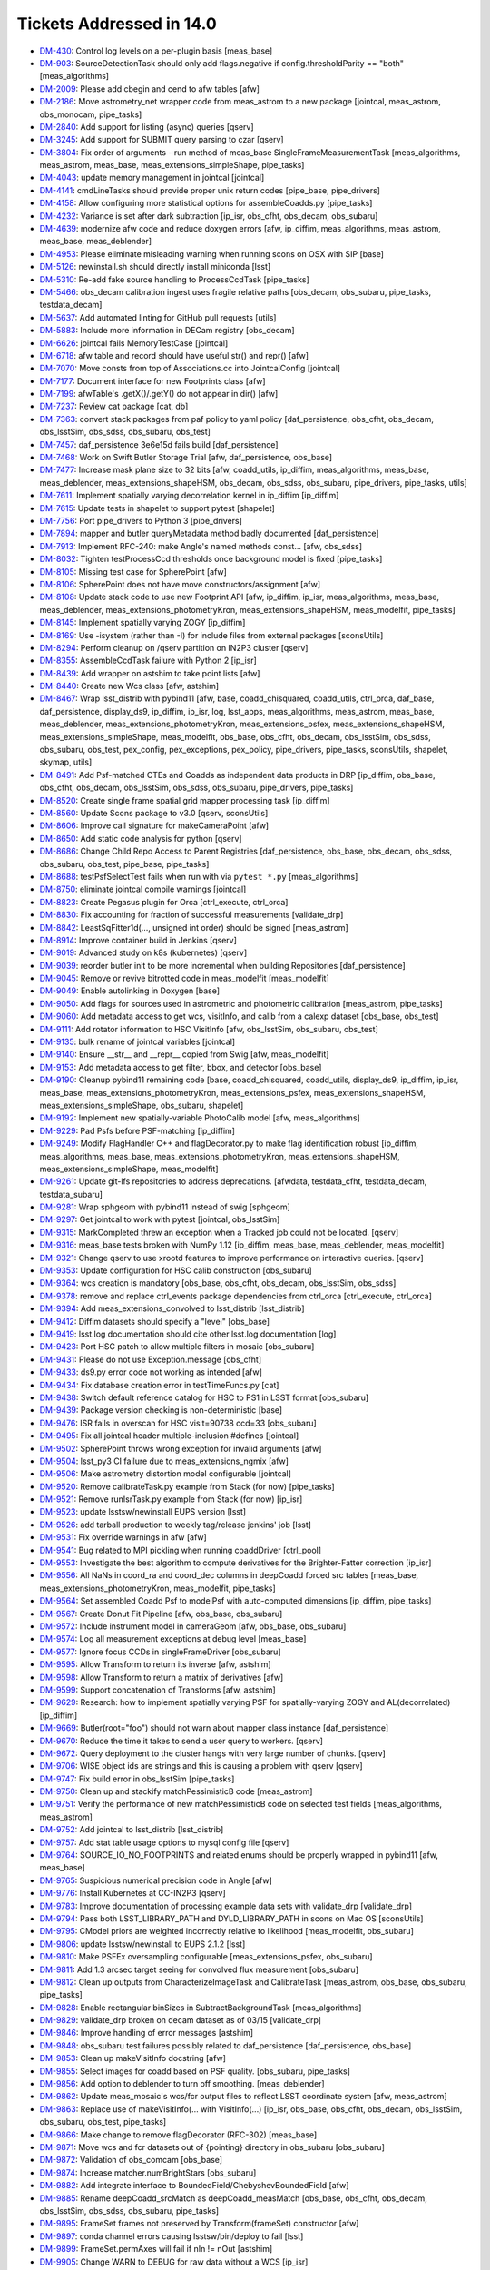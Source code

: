#########################
Tickets Addressed in 14.0
#########################

- `DM-430 <https://jira.lsstcorp.org/browse/DM-430>`_: Control log levels on a per-plugin basis [meas_base]
- `DM-903 <https://jira.lsstcorp.org/browse/DM-903>`_: SourceDetectionTask should only add flags.negative if config.thresholdParity == "both" [meas_algorithms]
- `DM-2009 <https://jira.lsstcorp.org/browse/DM-2009>`_: Please add cbegin and cend to afw tables [afw]
- `DM-2186 <https://jira.lsstcorp.org/browse/DM-2186>`_: Move astrometry_net wrapper code from meas_astrom to a new package [jointcal, meas_astrom, obs_monocam, pipe_tasks]
- `DM-2840 <https://jira.lsstcorp.org/browse/DM-2840>`_: Add support for listing (async) queries [qserv]
- `DM-3245 <https://jira.lsstcorp.org/browse/DM-3245>`_: Add support for SUBMIT query parsing to czar [qserv]
- `DM-3804 <https://jira.lsstcorp.org/browse/DM-3804>`_: Fix order of arguments - run method of meas_base SingleFrameMeasurementTask [meas_algorithms, meas_astrom, meas_base, meas_extensions_simpleShape, pipe_tasks]
- `DM-4043 <https://jira.lsstcorp.org/browse/DM-4043>`_: update memory management in jointcal [jointcal]
- `DM-4141 <https://jira.lsstcorp.org/browse/DM-4141>`_: cmdLineTasks should provide proper unix return codes [pipe_base, pipe_drivers]
- `DM-4158 <https://jira.lsstcorp.org/browse/DM-4158>`_: Allow configuring more statistical options for assembleCoadds.py  [pipe_tasks]
- `DM-4232 <https://jira.lsstcorp.org/browse/DM-4232>`_: Variance is set after dark subtraction [ip_isr, obs_cfht, obs_decam, obs_subaru]
- `DM-4639 <https://jira.lsstcorp.org/browse/DM-4639>`_: modernize afw code and reduce doxygen errors [afw, ip_diffim, meas_algorithms, meas_astrom, meas_base, meas_deblender]
- `DM-4953 <https://jira.lsstcorp.org/browse/DM-4953>`_: Please eliminate misleading warning when running scons on OSX with SIP [base]
- `DM-5126 <https://jira.lsstcorp.org/browse/DM-5126>`_: newinstall.sh should directly install miniconda [lsst]
- `DM-5310 <https://jira.lsstcorp.org/browse/DM-5310>`_: Re-add fake source handling to ProcessCcdTask [pipe_tasks]
- `DM-5466 <https://jira.lsstcorp.org/browse/DM-5466>`_: obs_decam calibration ingest uses fragile relative paths [obs_decam, obs_subaru, pipe_tasks, testdata_decam]
- `DM-5637 <https://jira.lsstcorp.org/browse/DM-5637>`_: Add automated linting for GitHub pull requests [utils]
- `DM-5883 <https://jira.lsstcorp.org/browse/DM-5883>`_: Include more information in DECam registry [obs_decam]
- `DM-6626 <https://jira.lsstcorp.org/browse/DM-6626>`_: jointcal fails MemoryTestCase [jointcal]
- `DM-6718 <https://jira.lsstcorp.org/browse/DM-6718>`_: afw table and record should have useful str() and repr() [afw]
- `DM-7070 <https://jira.lsstcorp.org/browse/DM-7070>`_: Move consts from top of Associations.cc into JointcalConfig [jointcal]
- `DM-7177 <https://jira.lsstcorp.org/browse/DM-7177>`_: Document interface for new Footprints class [afw]
- `DM-7199 <https://jira.lsstcorp.org/browse/DM-7199>`_: afwTable's .getX()/.getY() do not appear in dir() [afw]
- `DM-7237 <https://jira.lsstcorp.org/browse/DM-7237>`_: Review cat package [cat, db]
- `DM-7363 <https://jira.lsstcorp.org/browse/DM-7363>`_: convert stack packages from paf policy to yaml policy [daf_persistence, obs_cfht, obs_decam, obs_lsstSim, obs_sdss, obs_subaru, obs_test]
- `DM-7457 <https://jira.lsstcorp.org/browse/DM-7457>`_: daf_persistence 3e6e15d fails build [daf_persistence]
- `DM-7468 <https://jira.lsstcorp.org/browse/DM-7468>`_: Work on Swift Butler Storage Trial [afw, daf_persistence, obs_base]
- `DM-7477 <https://jira.lsstcorp.org/browse/DM-7477>`_: Increase mask plane size to 32 bits [afw, coadd_utils, ip_diffim, meas_algorithms, meas_base, meas_deblender, meas_extensions_shapeHSM, obs_decam, obs_sdss, obs_subaru, pipe_drivers, pipe_tasks, utils]
- `DM-7611 <https://jira.lsstcorp.org/browse/DM-7611>`_: Implement spatially varying decorrelation kernel in ip_diffim [ip_diffim]
- `DM-7615 <https://jira.lsstcorp.org/browse/DM-7615>`_: Update tests in shapelet to support pytest [shapelet]
- `DM-7756 <https://jira.lsstcorp.org/browse/DM-7756>`_: Port pipe_drivers to Python 3 [pipe_drivers]
- `DM-7894 <https://jira.lsstcorp.org/browse/DM-7894>`_: mapper and butler queryMetadata method badly documented [daf_persistence]
- `DM-7913 <https://jira.lsstcorp.org/browse/DM-7913>`_: Implement RFC-240: make Angle's named methods const... [afw, obs_sdss]
- `DM-8032 <https://jira.lsstcorp.org/browse/DM-8032>`_: Tighten testProcessCcd thresholds once background model is fixed [pipe_tasks]
- `DM-8105 <https://jira.lsstcorp.org/browse/DM-8105>`_: Missing test case for SpherePoint [afw]
- `DM-8106 <https://jira.lsstcorp.org/browse/DM-8106>`_: SpherePoint does not have move constructors/assignment [afw]
- `DM-8108 <https://jira.lsstcorp.org/browse/DM-8108>`_: Update stack code to use new Footprint API [afw, ip_diffim, ip_isr, meas_algorithms, meas_base, meas_deblender, meas_extensions_photometryKron, meas_extensions_shapeHSM, meas_modelfit, pipe_tasks]
- `DM-8145 <https://jira.lsstcorp.org/browse/DM-8145>`_: Implement spatially varying ZOGY [ip_diffim]
- `DM-8169 <https://jira.lsstcorp.org/browse/DM-8169>`_: Use -isystem (rather than -I) for include files from external packages [sconsUtils]
- `DM-8294 <https://jira.lsstcorp.org/browse/DM-8294>`_: Perform cleanup on /qserv partition on IN2P3 cluster [qserv]
- `DM-8355 <https://jira.lsstcorp.org/browse/DM-8355>`_: AssembleCcdTask failure with Python 2 [ip_isr]
- `DM-8439 <https://jira.lsstcorp.org/browse/DM-8439>`_: Add wrapper on astshim to take point lists [afw]
- `DM-8440 <https://jira.lsstcorp.org/browse/DM-8440>`_: Create new Wcs class [afw, astshim]
- `DM-8467 <https://jira.lsstcorp.org/browse/DM-8467>`_: Wrap lsst_distrib with pybind11 [afw, base, coadd_chisquared, coadd_utils, ctrl_orca, daf_base, daf_persistence, display_ds9, ip_diffim, ip_isr, log, lsst_apps, meas_algorithms, meas_astrom, meas_base, meas_deblender, meas_extensions_photometryKron, meas_extensions_psfex, meas_extensions_shapeHSM, meas_extensions_simpleShape, meas_modelfit, obs_base, obs_cfht, obs_decam, obs_lsstSim, obs_sdss, obs_subaru, obs_test, pex_config, pex_exceptions, pex_policy, pipe_drivers, pipe_tasks, sconsUtils, shapelet, skymap, utils]
- `DM-8491 <https://jira.lsstcorp.org/browse/DM-8491>`_: Add Psf-matched CTEs and Coadds as independent data products in DRP  [ip_diffim, obs_base, obs_cfht, obs_decam, obs_lsstSim, obs_sdss, obs_subaru, pipe_drivers, pipe_tasks]
- `DM-8520 <https://jira.lsstcorp.org/browse/DM-8520>`_: Create single frame spatial grid mapper processing task [ip_diffim]
- `DM-8560 <https://jira.lsstcorp.org/browse/DM-8560>`_: Update Scons package to v3.0 [qserv, sconsUtils]
- `DM-8606 <https://jira.lsstcorp.org/browse/DM-8606>`_: Improve call signature for makeCameraPoint [afw]
- `DM-8650 <https://jira.lsstcorp.org/browse/DM-8650>`_: Add static code analysis for python [qserv]
- `DM-8686 <https://jira.lsstcorp.org/browse/DM-8686>`_: Change Child Repo Access to Parent Registries [daf_persistence, obs_base, obs_decam, obs_sdss, obs_subaru, obs_test, pipe_base, pipe_tasks]
- `DM-8688 <https://jira.lsstcorp.org/browse/DM-8688>`_: testPsfSelectTest fails when run with via ``pytest *.py`` [meas_algorithms]
- `DM-8750 <https://jira.lsstcorp.org/browse/DM-8750>`_: eliminate jointcal compile warnings [jointcal]
- `DM-8823 <https://jira.lsstcorp.org/browse/DM-8823>`_: Create Pegasus plugin for Orca [ctrl_execute, ctrl_orca]
- `DM-8830 <https://jira.lsstcorp.org/browse/DM-8830>`_: Fix accounting for fraction of successful measurements [validate_drp]
- `DM-8842 <https://jira.lsstcorp.org/browse/DM-8842>`_: LeastSqFitter1d(..., unsigned int order) should be signed [meas_astrom]
- `DM-8914 <https://jira.lsstcorp.org/browse/DM-8914>`_: Improve container build in Jenkins [qserv]
- `DM-9019 <https://jira.lsstcorp.org/browse/DM-9019>`_: Advanced study on k8s (kubernetes) [qserv]
- `DM-9039 <https://jira.lsstcorp.org/browse/DM-9039>`_: reorder butler init to be more incremental when building Repositories [daf_persistence]
- `DM-9045 <https://jira.lsstcorp.org/browse/DM-9045>`_: Remove or revive bitrotted code in meas_modelfit [meas_modelfit]
- `DM-9049 <https://jira.lsstcorp.org/browse/DM-9049>`_: Enable autolinking in Doxygen [base]
- `DM-9050 <https://jira.lsstcorp.org/browse/DM-9050>`_: Add flags for sources used in astrometric and photometric calibration [meas_astrom, pipe_tasks]
- `DM-9060 <https://jira.lsstcorp.org/browse/DM-9060>`_: Add metadata access to get wcs, visitInfo, and calib from a calexp dataset [obs_base, obs_test]
- `DM-9111 <https://jira.lsstcorp.org/browse/DM-9111>`_: Add rotator information to HSC VisitInfo [afw, obs_lsstSim, obs_subaru, obs_test]
- `DM-9135 <https://jira.lsstcorp.org/browse/DM-9135>`_: bulk rename of jointcal variables [jointcal]
- `DM-9140 <https://jira.lsstcorp.org/browse/DM-9140>`_: Ensure __str__ and __repr__ copied from Swig [afw, meas_modelfit]
- `DM-9153 <https://jira.lsstcorp.org/browse/DM-9153>`_: Add metadata access to get filter, bbox, and detector  [obs_base]
- `DM-9190 <https://jira.lsstcorp.org/browse/DM-9190>`_: Cleanup pybind11 remaining code [base, coadd_chisquared, coadd_utils, display_ds9, ip_diffim, ip_isr, meas_base, meas_extensions_photometryKron, meas_extensions_psfex, meas_extensions_shapeHSM, meas_extensions_simpleShape, obs_subaru, shapelet]
- `DM-9192 <https://jira.lsstcorp.org/browse/DM-9192>`_: Implement new spatially-variable PhotoCalib model [afw, meas_algorithms]
- `DM-9229 <https://jira.lsstcorp.org/browse/DM-9229>`_: Pad Psfs before PSF-matching [ip_diffim]
- `DM-9249 <https://jira.lsstcorp.org/browse/DM-9249>`_: Modify FlagHandler C++ and flagDecorator.py to make flag identification robust [ip_diffim, meas_algorithms, meas_base, meas_extensions_photometryKron, meas_extensions_shapeHSM, meas_extensions_simpleShape, meas_modelfit]
- `DM-9261 <https://jira.lsstcorp.org/browse/DM-9261>`_: Update git-lfs repositories to address deprecations. [afwdata, testdata_cfht, testdata_decam, testdata_subaru]
- `DM-9281 <https://jira.lsstcorp.org/browse/DM-9281>`_: Wrap sphgeom with pybind11 instead of swig [sphgeom]
- `DM-9297 <https://jira.lsstcorp.org/browse/DM-9297>`_: Get jointcal to work with pytest [jointcal, obs_lsstSim]
- `DM-9315 <https://jira.lsstcorp.org/browse/DM-9315>`_: MarkCompleted threw an exception when a Tracked job could not be located. [qserv]
- `DM-9316 <https://jira.lsstcorp.org/browse/DM-9316>`_: meas_base tests broken with NumPy 1.12 [ip_diffim, meas_base, meas_deblender, meas_modelfit]
- `DM-9321 <https://jira.lsstcorp.org/browse/DM-9321>`_: Change qserv to use xrootd features to improve performance on interactive queries. [qserv]
- `DM-9353 <https://jira.lsstcorp.org/browse/DM-9353>`_: Update configuration for HSC calib construction [obs_subaru]
- `DM-9364 <https://jira.lsstcorp.org/browse/DM-9364>`_: wcs creation is mandatory [obs_base, obs_cfht, obs_decam, obs_lsstSim, obs_sdss]
- `DM-9378 <https://jira.lsstcorp.org/browse/DM-9378>`_: remove and replace ctrl_events package dependencies from ctrl_orca [ctrl_execute, ctrl_orca]
- `DM-9394 <https://jira.lsstcorp.org/browse/DM-9394>`_: Add meas_extensions_convolved to lsst_distrib [lsst_distrib]
- `DM-9412 <https://jira.lsstcorp.org/browse/DM-9412>`_: Diffim datasets should specify a "level" [obs_base]
- `DM-9419 <https://jira.lsstcorp.org/browse/DM-9419>`_: lsst.log documentation should cite other lsst.log documentation  [log]
- `DM-9423 <https://jira.lsstcorp.org/browse/DM-9423>`_: Port HSC patch to allow multiple filters in mosaic [obs_subaru]
- `DM-9431 <https://jira.lsstcorp.org/browse/DM-9431>`_: Please do not use Exception.message [obs_cfht]
- `DM-9433 <https://jira.lsstcorp.org/browse/DM-9433>`_: ds9.py error code not working as intended [afw]
- `DM-9434 <https://jira.lsstcorp.org/browse/DM-9434>`_: Fix database creation error in testTimeFuncs.py [cat]
- `DM-9438 <https://jira.lsstcorp.org/browse/DM-9438>`_: Switch default reference catalog for HSC to PS1 in LSST format [obs_subaru]
- `DM-9439 <https://jira.lsstcorp.org/browse/DM-9439>`_: Package version checking is non-deterministic [base]
- `DM-9476 <https://jira.lsstcorp.org/browse/DM-9476>`_: ISR fails in overscan for HSC visit=90738 ccd=33 [obs_subaru]
- `DM-9495 <https://jira.lsstcorp.org/browse/DM-9495>`_: Fix all jointcal header multiple-inclusion #defines [jointcal]
- `DM-9502 <https://jira.lsstcorp.org/browse/DM-9502>`_: SpherePoint throws wrong exception for invalid arguments [afw]
- `DM-9504 <https://jira.lsstcorp.org/browse/DM-9504>`_: lsst_py3 CI failure due to meas_extensions_ngmix [afw]
- `DM-9506 <https://jira.lsstcorp.org/browse/DM-9506>`_: Make astrometry distortion model configurable [jointcal]
- `DM-9520 <https://jira.lsstcorp.org/browse/DM-9520>`_: Remove calibrateTask.py example from Stack (for now) [pipe_tasks]
- `DM-9521 <https://jira.lsstcorp.org/browse/DM-9521>`_: Remove runIsrTask.py example from Stack (for now) [ip_isr]
- `DM-9523 <https://jira.lsstcorp.org/browse/DM-9523>`_: update lsstsw/newinstall EUPS version [lsst]
- `DM-9526 <https://jira.lsstcorp.org/browse/DM-9526>`_: add tarball production to weekly tag/release jenkins' job [lsst]
- `DM-9531 <https://jira.lsstcorp.org/browse/DM-9531>`_: Fix override warnings in afw [afw]
- `DM-9541 <https://jira.lsstcorp.org/browse/DM-9541>`_: Bug related to MPI pickling when running coaddDriver [ctrl_pool]
- `DM-9553 <https://jira.lsstcorp.org/browse/DM-9553>`_: Investigate the best algorithm to compute derivatives for the Brighter-Fatter correction [ip_isr]
- `DM-9556 <https://jira.lsstcorp.org/browse/DM-9556>`_: All NaNs in coord_ra and coord_dec columns in deepCoadd forced src tables [meas_base, meas_extensions_photometryKron, meas_modelfit, pipe_tasks]
- `DM-9564 <https://jira.lsstcorp.org/browse/DM-9564>`_: Set assembled Coadd Psf to modelPsf with auto-computed dimensions  [ip_diffim, pipe_tasks]
- `DM-9567 <https://jira.lsstcorp.org/browse/DM-9567>`_: Create Donut Fit Pipeline [afw, obs_base, obs_subaru]
- `DM-9572 <https://jira.lsstcorp.org/browse/DM-9572>`_: Include instrument model in cameraGeom [afw, obs_base, obs_subaru]
- `DM-9574 <https://jira.lsstcorp.org/browse/DM-9574>`_: Log all measurement exceptions at debug level [meas_base]
- `DM-9577 <https://jira.lsstcorp.org/browse/DM-9577>`_: Ignore focus CCDs in singleFrameDriver [obs_subaru]
- `DM-9595 <https://jira.lsstcorp.org/browse/DM-9595>`_: Allow Transform to return its inverse [afw, astshim]
- `DM-9598 <https://jira.lsstcorp.org/browse/DM-9598>`_: Allow Transform to return a matrix of derivatives [afw]
- `DM-9599 <https://jira.lsstcorp.org/browse/DM-9599>`_: Support concatenation of Transforms [afw, astshim]
- `DM-9629 <https://jira.lsstcorp.org/browse/DM-9629>`_: Research: how to implement spatially varying PSF for spatially-varying ZOGY and AL(decorrelated) [ip_diffim]
- `DM-9669 <https://jira.lsstcorp.org/browse/DM-9669>`_: Butler(root="foo") should not warn about mapper class instance [daf_persistence]
- `DM-9670 <https://jira.lsstcorp.org/browse/DM-9670>`_: Reduce the time it takes to send a user query to workers. [qserv]
- `DM-9672 <https://jira.lsstcorp.org/browse/DM-9672>`_: Query deployment to the cluster hangs with very large number of chunks. [qserv]
- `DM-9706 <https://jira.lsstcorp.org/browse/DM-9706>`_: WISE object ids are strings and this is causing a problem with qserv [qserv]
- `DM-9747 <https://jira.lsstcorp.org/browse/DM-9747>`_: Fix build error in obs_lsstSim [pipe_tasks]
- `DM-9750 <https://jira.lsstcorp.org/browse/DM-9750>`_: Clean up and stackify matchPessimisticB code [meas_astrom]
- `DM-9751 <https://jira.lsstcorp.org/browse/DM-9751>`_: Verify the performance of new matchPessimisticB code on selected test fields [meas_algorithms, meas_astrom]
- `DM-9752 <https://jira.lsstcorp.org/browse/DM-9752>`_: Add jointcal to lsst_distrib [lsst_distrib]
- `DM-9757 <https://jira.lsstcorp.org/browse/DM-9757>`_: Add stat table usage options to mysql config file [qserv]
- `DM-9764 <https://jira.lsstcorp.org/browse/DM-9764>`_: SOURCE_IO_NO_FOOTPRINTS and related enums should be properly wrapped in pybind11 [afw, meas_base]
- `DM-9765 <https://jira.lsstcorp.org/browse/DM-9765>`_: Suspicious numerical precision code in Angle [afw]
- `DM-9776 <https://jira.lsstcorp.org/browse/DM-9776>`_: Install Kubernetes at CC-IN2P3 [qserv]
- `DM-9783 <https://jira.lsstcorp.org/browse/DM-9783>`_: Improve documentation of processing example data sets with validate_drp [validate_drp]
- `DM-9794 <https://jira.lsstcorp.org/browse/DM-9794>`_: Pass both LSST_LIBRARY_PATH and DYLD_LIBRARY_PATH in scons on Mac OS [sconsUtils]
- `DM-9795 <https://jira.lsstcorp.org/browse/DM-9795>`_: CModel priors are weighted incorrectly relative to likelihood [meas_modelfit, obs_subaru]
- `DM-9806 <https://jira.lsstcorp.org/browse/DM-9806>`_: update lsstsw/newinstall to EUPS 2.1.2 [lsst]
- `DM-9810 <https://jira.lsstcorp.org/browse/DM-9810>`_: Make PSFEx oversampling configurable [meas_extensions_psfex, obs_subaru]
- `DM-9811 <https://jira.lsstcorp.org/browse/DM-9811>`_: Add 1.3 arcsec target seeing for convolved flux measurement [obs_subaru]
- `DM-9812 <https://jira.lsstcorp.org/browse/DM-9812>`_: Clean up outputs from CharacterizeImageTask and CalibrateTask [meas_astrom, obs_base, obs_subaru, pipe_tasks]
- `DM-9828 <https://jira.lsstcorp.org/browse/DM-9828>`_: Enable rectangular binSizes in SubtractBackgroundTask [meas_algorithms]
- `DM-9829 <https://jira.lsstcorp.org/browse/DM-9829>`_: validate_drp broken on decam dataset as of 03/15 [validate_drp]
- `DM-9846 <https://jira.lsstcorp.org/browse/DM-9846>`_: Improve handling of error messages [astshim]
- `DM-9848 <https://jira.lsstcorp.org/browse/DM-9848>`_: obs_subaru test failures possibly related to daf_persistence [daf_persistence, obs_base]
- `DM-9853 <https://jira.lsstcorp.org/browse/DM-9853>`_: Clean up makeVisitInfo docstring [afw]
- `DM-9855 <https://jira.lsstcorp.org/browse/DM-9855>`_: Select images for coadd based on PSF quality. [obs_subaru, pipe_tasks]
- `DM-9856 <https://jira.lsstcorp.org/browse/DM-9856>`_: Add option to deblender to turn off smoothing. [meas_deblender]
- `DM-9862 <https://jira.lsstcorp.org/browse/DM-9862>`_: Update meas_mosaic's wcs/fcr output files to reflect LSST coordinate system [afw, meas_astrom]
- `DM-9863 <https://jira.lsstcorp.org/browse/DM-9863>`_: Replace use of makeVisitInfo(... with VisitInfo(...) [ip_isr, obs_base, obs_cfht, obs_decam, obs_lsstSim, obs_subaru, obs_test, pipe_tasks]
- `DM-9866 <https://jira.lsstcorp.org/browse/DM-9866>`_: Make change to remove flagDecorator (RFC-302) [meas_base]
- `DM-9871 <https://jira.lsstcorp.org/browse/DM-9871>`_: Move wcs and fcr datasets out of {pointing} directory in obs_subaru [obs_subaru]
- `DM-9872 <https://jira.lsstcorp.org/browse/DM-9872>`_: Validation of obs_comcam [obs_base]
- `DM-9874 <https://jira.lsstcorp.org/browse/DM-9874>`_: Increase matcher.numBrightStars [obs_subaru]
- `DM-9882 <https://jira.lsstcorp.org/browse/DM-9882>`_: Add integrate interface to BoundedField/ChebyshevBoundedField [afw]
- `DM-9885 <https://jira.lsstcorp.org/browse/DM-9885>`_: Rename deepCoadd_srcMatch as deepCoadd_measMatch [obs_base, obs_cfht, obs_decam, obs_lsstSim, obs_sdss, obs_subaru, pipe_tasks]
- `DM-9895 <https://jira.lsstcorp.org/browse/DM-9895>`_: FrameSet frames not preserved by Transform(frameSet) constructor [afw]
- `DM-9897 <https://jira.lsstcorp.org/browse/DM-9897>`_: conda channel errors causing lsstsw/bin/deploy to fail [lsst]
- `DM-9899 <https://jira.lsstcorp.org/browse/DM-9899>`_: FrameSet.permAxes will fail if nIn != nOut [astshim]
- `DM-9905 <https://jira.lsstcorp.org/browse/DM-9905>`_: Change WARN to DEBUG for raw data without a WCS [ip_isr]
- `DM-9909 <https://jira.lsstcorp.org/browse/DM-9909>`_: hsc cat format change breaks processing of validation_data_hsc [validate_drp]
- `DM-9917 <https://jira.lsstcorp.org/browse/DM-9917>`_: Add a callback to cameraGeom.showCamera [afw]
- `DM-9918 <https://jira.lsstcorp.org/browse/DM-9918>`_: Robustify sqlite use [daf_persistence]
- `DM-9925 <https://jira.lsstcorp.org/browse/DM-9925>`_: PolyTran should not provide an iterative inverse by default [astshim]
- `DM-9939 <https://jira.lsstcorp.org/browse/DM-9939>`_: Stop transposing data in Mapping.tranForward and tranInverse [afw, astshim]
- `DM-9946 <https://jira.lsstcorp.org/browse/DM-9946>`_: Remove debugging example refcount.cc [astshim]
- `DM-9952 <https://jira.lsstcorp.org/browse/DM-9952>`_: Change our interpretation of FITS HDUs to be 0-indexed [afw, obs_base]
- `DM-9961 <https://jira.lsstcorp.org/browse/DM-9961>`_: Add treecorr to validate_drp and lsst_ci dependencies [validate_drp]
- `DM-9967 <https://jira.lsstcorp.org/browse/DM-9967>`_: ctrl_pool should not accept a default for --time on real batch systems [ctrl_pool]
- `DM-9974 <https://jira.lsstcorp.org/browse/DM-9974>`_: Correct scheduling for certain interactive queries  [qserv]
- `DM-9985 <https://jira.lsstcorp.org/browse/DM-9985>`_: Reduce Wcs pickle size [afw]
- `DM-9986 <https://jira.lsstcorp.org/browse/DM-9986>`_: Add a persistable for ``PropertyList`` [afw]
- `DM-9990 <https://jira.lsstcorp.org/browse/DM-9990>`_: Update Detector information as needed [afw, ip_isr]
- `DM-9998 <https://jira.lsstcorp.org/browse/DM-9998>`_: Enable fake sources on coadds [pipe_drivers, pipe_tasks]
- `DM-10000 <https://jira.lsstcorp.org/browse/DM-10000>`_: Create/revive CModel model data residuals display [meas_modelfit]
- `DM-10004 <https://jira.lsstcorp.org/browse/DM-10004>`_: Write brief guide to building PSF-matched coadds [ip_diffim, pipe_tasks]
- `DM-10006 <https://jira.lsstcorp.org/browse/DM-10006>`_: Don't overwrite Filter/Detector in _standardizeExposure [obs_base]
- `DM-10008 <https://jira.lsstcorp.org/browse/DM-10008>`_: MapBox.maxOutCoord not set to nout if specified as 0 during construction [astshim]
- `DM-10009 <https://jira.lsstcorp.org/browse/DM-10009>`_: Ensure masks are valid from ImageMapReduceTask [ip_diffim]
- `DM-10039 <https://jira.lsstcorp.org/browse/DM-10039>`_: Incorrect docs for CatalogCalculationConfig [meas_base]
- `DM-10042 <https://jira.lsstcorp.org/browse/DM-10042>`_: Update mariadb statistics on 35TB dataset [qserv]
- `DM-10069 <https://jira.lsstcorp.org/browse/DM-10069>`_: Remove boost_thread Qserv dependency [qserv]
- `DM-10091 <https://jira.lsstcorp.org/browse/DM-10091>`_: Fix problems left over from DM-9952 [afw, daf_persistence, obs_base]
- `DM-10093 <https://jira.lsstcorp.org/browse/DM-10093>`_: Revert disabling of meas_modelfit dependency in lsst_apps [lsst_apps]
- `DM-10096 <https://jira.lsstcorp.org/browse/DM-10096>`_: Add unit test asserts for SpherePoint, SpherePointList and PointList [afw, ip_diffim, ip_isr, meas_algorithms, meas_astrom, meas_base, meas_extensions_simpleShape, obs_base, obs_cfht, obs_decam, obs_lsstSim, obs_test, pipe_tasks, shapelet, skymap]
- `DM-10100 <https://jira.lsstcorp.org/browse/DM-10100>`_: Add qhttp C++ HTTP server library to qserv builds [qserv]
- `DM-10101 <https://jira.lsstcorp.org/browse/DM-10101>`_: bad exception handling in afw for python3 [afw]
- `DM-10105 <https://jira.lsstcorp.org/browse/DM-10105>`_: Inconsistency in meas/forced wcs leads to CModel failure [afw]
- `DM-10108 <https://jira.lsstcorp.org/browse/DM-10108>`_: Stop wrapping __div__ for BoundedField [afw]
- `DM-10116 <https://jira.lsstcorp.org/browse/DM-10116>`_: Add ChebyMap to astshim [astshim]
- `DM-10146 <https://jira.lsstcorp.org/browse/DM-10146>`_: Fix minor doc typos [astshim]
- `DM-10193 <https://jira.lsstcorp.org/browse/DM-10193>`_: Remove subaruLib import from crosstalkYagi [obs_subaru]
- `DM-10206 <https://jira.lsstcorp.org/browse/DM-10206>`_: Fix obs_decam compatibility with 0-indexed HDUs [obs_decam]
- `DM-10212 <https://jira.lsstcorp.org/browse/DM-10212>`_: Check memory locking in containers [qserv]
- `DM-10221 <https://jira.lsstcorp.org/browse/DM-10221>`_: Allow --id to use any key in the registry [pipe_base]
- `DM-10226 <https://jira.lsstcorp.org/browse/DM-10226>`_: Fix code layout in jointcal [jointcal]
- `DM-10229 <https://jira.lsstcorp.org/browse/DM-10229>`_: pipe_base tests try to write to obs_test [pipe_base]
- `DM-10231 <https://jira.lsstcorp.org/browse/DM-10231>`_: FileForWriteOnceCompareSame does not respect umask [daf_persistence]
- `DM-10233 <https://jira.lsstcorp.org/browse/DM-10233>`_: getInfoFromMetadata() throws away errors without warning. [pipe_tasks]
- `DM-10235 <https://jira.lsstcorp.org/browse/DM-10235>`_: Bug in coaddDriver when selecting images by PSF quality. [obs_subaru]
- `DM-10237 <https://jira.lsstcorp.org/browse/DM-10237>`_: Error in blendedness debiasing calculation [meas_base]
- `DM-10252 <https://jira.lsstcorp.org/browse/DM-10252>`_: getOutputId() assumes keys will exist, and doesn't use butler to retrieve them [pipe_drivers]
- `DM-10253 <https://jira.lsstcorp.org/browse/DM-10253>`_: Construct master calibs for obs_ctio0m9 [pipe_drivers]
- `DM-10257 <https://jira.lsstcorp.org/browse/DM-10257>`_: Fix compiler warnings in afw [afw]
- `DM-10263 <https://jira.lsstcorp.org/browse/DM-10263>`_: Add libcurl to qserv eups table file [qserv]
- `DM-10265 <https://jira.lsstcorp.org/browse/DM-10265>`_: Include table persistence docs in Doxygen listing for afw [afw]
- `DM-10267 <https://jira.lsstcorp.org/browse/DM-10267>`_: Port HSC support for PostgreSQL registries to LSST [daf_persistence, obs_base, pipe_tasks]
- `DM-10268 <https://jira.lsstcorp.org/browse/DM-10268>`_: Butler cannot read a repo using the realpath when it was created with a link  [daf_persistence]
- `DM-10270 <https://jira.lsstcorp.org/browse/DM-10270>`_: isrTask does not provide config option for defects [ip_isr]
- `DM-10271 <https://jira.lsstcorp.org/browse/DM-10271>`_: Fix order of operations when using temporary local backgrounds in detection [afw, meas_algorithms]
- `DM-10274 <https://jira.lsstcorp.org/browse/DM-10274>`_: Transform is not assignable [afw]
- `DM-10281 <https://jira.lsstcorp.org/browse/DM-10281>`_: compiler warnings in astshim [astshim]
- `DM-10283 <https://jira.lsstcorp.org/browse/DM-10283>`_: Add ability to join different databases. [qserv]
- `DM-10286 <https://jira.lsstcorp.org/browse/DM-10286>`_: Update cmake in qserv base containers to latest from jessie-backports [qserv]
- `DM-10287 <https://jira.lsstcorp.org/browse/DM-10287>`_: Add measurement plugin to store footprint area [meas_base]
- `DM-10288 <https://jira.lsstcorp.org/browse/DM-10288>`_: afwImage.TanWcs.cast() not supported anymore in jointcalCoadd [jointcal]
- `DM-10289 <https://jira.lsstcorp.org/browse/DM-10289>`_: record.setValidPolygon(xxx) does not accept None as a valid input anymore  [afw]
- `DM-10292 <https://jira.lsstcorp.org/browse/DM-10292>`_: The FrameSet returned by Transform.getFrameSet can change the contained FrameSet in Python [afw]
- `DM-10297 <https://jira.lsstcorp.org/browse/DM-10297>`_: Fix "double treerings" [obs_decam, pipe_tasks]
- `DM-10308 <https://jira.lsstcorp.org/browse/DM-10308>`_: Add support for box regions and magnitudes in brightObjectMasks [pipe_tasks]
- `DM-10314 <https://jira.lsstcorp.org/browse/DM-10314>`_: Uprade to kubernetes/kubeadm v1.6.1 on openstack [qserv]
- `DM-10315 <https://jira.lsstcorp.org/browse/DM-10315>`_: Mask bad channels in ccd=33  [obs_subaru]
- `DM-10328 <https://jira.lsstcorp.org/browse/DM-10328>`_: len(propertySet) throws an exception in Python [daf_base]
- `DM-10336 <https://jira.lsstcorp.org/browse/DM-10336>`_: DM-10271 seems to have broken afw [afw]
- `DM-10338 <https://jira.lsstcorp.org/browse/DM-10338>`_: Mix of tabs and spaces in breaks meas_base builds [meas_base]
- `DM-10340 <https://jira.lsstcorp.org/browse/DM-10340>`_: parent repository properties are dropped when loaded via child repositories. [daf_persistence, obs_test]
- `DM-10347 <https://jira.lsstcorp.org/browse/DM-10347>`_: Please fix the typo in afw/display/ds9.py [afw]
- `DM-10359 <https://jira.lsstcorp.org/browse/DM-10359>`_: Reconstruct measurement pixels from a SourceRecord [meas_base]
- `DM-10374 <https://jira.lsstcorp.org/browse/DM-10374>`_: Recover and load SDSS PDAC metadata [cat]
- `DM-10381 <https://jira.lsstcorp.org/browse/DM-10381>`_: Enhance test for meas_deblender's clipFootprintToNonzeroImpl [meas_deblender]
- `DM-10386 <https://jira.lsstcorp.org/browse/DM-10386>`_: Add Constructor documentation to Footprints [afw]
- `DM-10392 <https://jira.lsstcorp.org/browse/DM-10392>`_: Upgrade kubernetes/docker on cc-in2p3 cluster [qserv]
- `DM-10393 <https://jira.lsstcorp.org/browse/DM-10393>`_: correct variable name in sites.xml template [ctrl_platform_lsstvc]
- `DM-10394 <https://jira.lsstcorp.org/browse/DM-10394>`_: astshim attribute page titles have Doxygen commands [astshim]
- `DM-10401 <https://jira.lsstcorp.org/browse/DM-10401>`_: getPackageDir raises RuntimeError instead of pex::exceptions::NotFoundError [utils]
- `DM-10410 <https://jira.lsstcorp.org/browse/DM-10410>`_: Update starlink_ast [astshim]
- `DM-10426 <https://jira.lsstcorp.org/browse/DM-10426>`_: Identify stable version of kubernetes and docker on openstack [qserv]
- `DM-10429 <https://jira.lsstcorp.org/browse/DM-10429>`_: Write a version of the warper that uses SkyWcs and compare performance [afw]
- `DM-10430 <https://jira.lsstcorp.org/browse/DM-10430>`_: Add time stamps to the standard outputs to BatchCmdLineTask [ctrl_pool]
- `DM-10438 <https://jira.lsstcorp.org/browse/DM-10438>`_: Add DCR model data types [obs_base, obs_test]
- `DM-10448 <https://jira.lsstcorp.org/browse/DM-10448>`_: Use 79 character line length in utils [sconsUtils]
- `DM-10449 <https://jira.lsstcorp.org/browse/DM-10449>`_: Restore bad pixel masks [obs_subaru]
- `DM-10451 <https://jira.lsstcorp.org/browse/DM-10451>`_: Activate CModel prior fix [obs_subaru]
- `DM-10452 <https://jira.lsstcorp.org/browse/DM-10452>`_: Create bboxFromIraf function in obs_base utils [obs_base]
- `DM-10453 <https://jira.lsstcorp.org/browse/DM-10453>`_: Fix bugs in matchPessimisticB [meas_astrom]
- `DM-10469 <https://jira.lsstcorp.org/browse/DM-10469>`_: Add support for pipe_analysis in obs_subaru [obs_subaru]
- `DM-10485 <https://jira.lsstcorp.org/browse/DM-10485>`_: Protected methods should not use private method naming convention [astshim]
- `DM-10487 <https://jira.lsstcorp.org/browse/DM-10487>`_: obs_cfht needs to be updated in order to be compatible with latest CFHT data [obs_cfht]
- `DM-10490 <https://jira.lsstcorp.org/browse/DM-10490>`_: Cache camera in HscMapper [obs_subaru]
- `DM-10496 <https://jira.lsstcorp.org/browse/DM-10496>`_: test_chebyMap.py sometimes segfaults [astshim]
- `DM-10497 <https://jira.lsstcorp.org/browse/DM-10497>`_: Fix minor typos in main.dox [pipe_base]
- `DM-10504 <https://jira.lsstcorp.org/browse/DM-10504>`_: Make more stringent cuts to input visits for HSC [pipe_tasks]
- `DM-10505 <https://jira.lsstcorp.org/browse/DM-10505>`_: Robustify validate_drp fitting and catching errors. [validate_drp]
- `DM-10506 <https://jira.lsstcorp.org/browse/DM-10506>`_: Run blendedness by default [meas_base]
- `DM-10508 <https://jira.lsstcorp.org/browse/DM-10508>`_: Remove writing of warped template added in DM-8145 [ip_diffim]
- `DM-10510 <https://jira.lsstcorp.org/browse/DM-10510>`_: Squash some compiler warnings in afw [afw]
- `DM-10514 <https://jira.lsstcorp.org/browse/DM-10514>`_: Check qserv/qserv:dev works correctly [qserv]
- `DM-10521 <https://jira.lsstcorp.org/browse/DM-10521>`_: Create script to produce release performance table [validate_drp]
- `DM-10525 <https://jira.lsstcorp.org/browse/DM-10525>`_: Fix xrootd random crash [qserv]
- `DM-10526 <https://jira.lsstcorp.org/browse/DM-10526>`_: newinstall.sh should not default to using tarball binary packages [lsst]
- `DM-10530 <https://jira.lsstcorp.org/browse/DM-10530>`_: don't set filter if the filter ID is not UNKNOWN (instead of testing if filter is None) [obs_base]
- `DM-10535 <https://jira.lsstcorp.org/browse/DM-10535>`_: Incomplete subchunk list causing query to fail. [sphgeom]
- `DM-10541 <https://jira.lsstcorp.org/browse/DM-10541>`_: Add properties to image classes [afw, obs_base]
- `DM-10542 <https://jira.lsstcorp.org/browse/DM-10542>`_: Replace XYTransform::linearizeTransform [afw]
- `DM-10552 <https://jira.lsstcorp.org/browse/DM-10552>`_: Upgrade display_firefly to work with more servers [afw]
- `DM-10558 <https://jira.lsstcorp.org/browse/DM-10558>`_: disable or remove butler caching [daf_persistence, obs_base]
- `DM-10559 <https://jira.lsstcorp.org/browse/DM-10559>`_: afw.image.makeWcs() returns null pointer without warning [afw]
- `DM-10561 <https://jira.lsstcorp.org/browse/DM-10561>`_: Switch to LSST capitalization and properties in Python [afw, astshim]
- `DM-10562 <https://jira.lsstcorp.org/browse/DM-10562>`_: Provide POC for bundling xrootd as a microservice [qserv]
- `DM-10574 <https://jira.lsstcorp.org/browse/DM-10574>`_: Hit AssertionError in deblender [meas_deblender]
- `DM-10575 <https://jira.lsstcorp.org/browse/DM-10575>`_: obs_decam build takes 10 minutes [obs_decam]
- `DM-10587 <https://jira.lsstcorp.org/browse/DM-10587>`_: newinstall creates faulty loadLSST.csh file  [lsst]
- `DM-10598 <https://jira.lsstcorp.org/browse/DM-10598>`_: Include pixels flags in forced measurement [meas_base]
- `DM-10602 <https://jira.lsstcorp.org/browse/DM-10602>`_: Cancel a user query when the result becomes too large. [qserv]
- `DM-10608 <https://jira.lsstcorp.org/browse/DM-10608>`_: Disable Config history [log, pex_config]
- `DM-10610 <https://jira.lsstcorp.org/browse/DM-10610>`_: Optimise SpanSet components used by CModel [afw]
- `DM-10621 <https://jira.lsstcorp.org/browse/DM-10621>`_: ArgumentParser's butler doesn't output calibs in the calib storage [pipe_base]
- `DM-10623 <https://jira.lsstcorp.org/browse/DM-10623>`_: Mismatching dataId in logger output [log, pipe_base]
- `DM-10633 <https://jira.lsstcorp.org/browse/DM-10633>`_: Increase CmdLineTask multiprocessing timeout [pipe_base]
- `DM-10686 <https://jira.lsstcorp.org/browse/DM-10686>`_: RingsSkyMap.findAllTracts() behaves oddly at poles [skymap]
- `DM-10728 <https://jira.lsstcorp.org/browse/DM-10728>`_: Near-term jointcal acceptance: make jointcal and meas_mosaic use the same output formats [afw, daf_persistence, obs_base, obs_subaru]
- `DM-10729 <https://jira.lsstcorp.org/browse/DM-10729>`_: Near-term jointcal acceptance: make validate_drp use meas_mosaic outputs [afw, validate_drp]
- `DM-10734 <https://jira.lsstcorp.org/browse/DM-10734>`_: Fix InfileMerger queryIdStr [qserv]
- `DM-10737 <https://jira.lsstcorp.org/browse/DM-10737>`_: Make meas_mosaic use new reference catalogs by default [obs_subaru]
- `DM-10749 <https://jira.lsstcorp.org/browse/DM-10749>`_: New filters for HSC [obs_subaru]
- `DM-10751 <https://jira.lsstcorp.org/browse/DM-10751>`_: Fix module versions [base, ctrl_pool, meas_base, meas_deblender, meas_extensions_psfex, obs_decam, obs_subaru, pipe_base, pipe_drivers, pipe_tasks, shapelet, skymap]
- `DM-10760 <https://jira.lsstcorp.org/browse/DM-10760>`_: Switch warpType from enum to strings [pipe_tasks]
- `DM-10764 <https://jira.lsstcorp.org/browse/DM-10764>`_: Rename Transform::of and Mapping::of to ::then [afw, astshim]
- `DM-10767 <https://jira.lsstcorp.org/browse/DM-10767>`_: fix py3 build after tickets/DM-7363 [daf_persistence]
- `DM-10777 <https://jira.lsstcorp.org/browse/DM-10777>`_: Create TransformBoundedField [afw, astshim]
- `DM-10778 <https://jira.lsstcorp.org/browse/DM-10778>`_: Add metadata access for Filter [obs_base, obs_test]
- `DM-10785 <https://jira.lsstcorp.org/browse/DM-10785>`_: setBrightObjectMasks does not properly construct footprint.  [pipe_tasks]
- `DM-10799 <https://jira.lsstcorp.org/browse/DM-10799>`_: Rename Transform::tranForward to applyForward [afw, astshim]
- `DM-10803 <https://jira.lsstcorp.org/browse/DM-10803>`_: Refactor grid generation in ImageMapReduceTask [ip_diffim]
- `DM-10804 <https://jira.lsstcorp.org/browse/DM-10804>`_: Spatially-varying A&L decorrelation option [ip_diffim]
- `DM-10808 <https://jira.lsstcorp.org/browse/DM-10808>`_: Add defect on ccd=43 [obs_subaru]
- `DM-10818 <https://jira.lsstcorp.org/browse/DM-10818>`_: Fix array continuity for ndims > 2 in FITS writing [afw]
- `DM-10834 <https://jira.lsstcorp.org/browse/DM-10834>`_: CmdLineTask -j multiprocessing hangs with long data ID lists [afw]
- `DM-10835 <https://jira.lsstcorp.org/browse/DM-10835>`_: Add color terms for NB filters [obs_subaru]
- `DM-10837 <https://jira.lsstcorp.org/browse/DM-10837>`_: Fix eimageIsr import [obs_lsstSim]
- `DM-10846 <https://jira.lsstcorp.org/browse/DM-10846>`_: Enable automatic printing of C++ backtrace on segfault [sconsUtils, utils]
- `DM-10871 <https://jira.lsstcorp.org/browse/DM-10871>`_: Add unit test for MDC overwriting [log]
- `DM-10901 <https://jira.lsstcorp.org/browse/DM-10901>`_: Support not needing to specify all fields when creating calibrations. [pipe_drivers]
- `DM-10905 <https://jira.lsstcorp.org/browse/DM-10905>`_: Add jobId and retry number to result tables. [qserv]
- `DM-10924 <https://jira.lsstcorp.org/browse/DM-10924>`_: Add verify (and verify_metrics) to lsst_distrib [lsst_distrib]
- `DM-10926 <https://jira.lsstcorp.org/browse/DM-10926>`_: Incompatibility with NumPy 1.13 [afw]
- `DM-10930 <https://jira.lsstcorp.org/browse/DM-10930>`_: Robustify tests/repository.py [daf_persistence]
- `DM-10931 <https://jira.lsstcorp.org/browse/DM-10931>`_: Fix variable name bug and remove print statements in matchPessimisticB. [meas_astrom]
- `DM-10939 <https://jira.lsstcorp.org/browse/DM-10939>`_: Fix macOS compilation problems with Qserv [log, qserv]
- `DM-10942 <https://jira.lsstcorp.org/browse/DM-10942>`_: MatrixMap with all zeros cannot be simplified [astshim]
- `DM-10943 <https://jira.lsstcorp.org/browse/DM-10943>`_: References to TranForward and TranInverse are confusing [astshim]
- `DM-10945 <https://jira.lsstcorp.org/browse/DM-10945>`_: update eups to 2.1.3 to improve tarball package installation [lsst]
- `DM-10946 <https://jira.lsstcorp.org/browse/DM-10946>`_: Non-square MatrixMap composed with a ShiftMap cannot be simplified [astshim]
- `DM-10947 <https://jira.lsstcorp.org/browse/DM-10947>`_: Allow linearizeTransform and affineTransform to simplify their mappings [afw]
- `DM-10953 <https://jira.lsstcorp.org/browse/DM-10953>`_: Give  ModelPsfMatchTask ablilty to match to all PSF types [afw, ip_diffim, meas_algorithms, meas_extensions_psfex]
- `DM-10965 <https://jira.lsstcorp.org/browse/DM-10965>`_: FootprintSet setter unable to accept results from getter [afw]
- `DM-10970 <https://jira.lsstcorp.org/browse/DM-10970>`_: Remove rows from cancelled jobs from the result table [qserv]
- `DM-10971 <https://jira.lsstcorp.org/browse/DM-10971>`_: Switch to using jemalloc. [qserv]
- `DM-10973 <https://jira.lsstcorp.org/browse/DM-10973>`_: Make SkyWcs transform to IcrsCoord instead of SpherePoint [afw]
- `DM-10997 <https://jira.lsstcorp.org/browse/DM-10997>`_: remove dependencies on lsst package [lsst_distrib]
- `DM-11008 <https://jira.lsstcorp.org/browse/DM-11008>`_: Unable to construct CoaddBoundedFieldElement without a validPolygon [meas_algorithms]
- `DM-11009 <https://jira.lsstcorp.org/browse/DM-11009>`_: Automatic backtrace printing is unhelpful [utils]
- `DM-11010 <https://jira.lsstcorp.org/browse/DM-11010>`_: Footprint.transform may be transforming the wrong position [afw]
- `DM-11022 <https://jira.lsstcorp.org/browse/DM-11022>`_: Create HSC calibs for 2016 September - 2017 April [pipe_tasks]
- `DM-11026 <https://jira.lsstcorp.org/browse/DM-11026>`_: Remove use of PsfAttributes from image subtraction tasks [datarel, ip_diffim, pipe_tasks]
- `DM-11031 <https://jira.lsstcorp.org/browse/DM-11031>`_: Expand defect mask on HSC ccd=43 [obs_subaru]
- `DM-11033 <https://jira.lsstcorp.org/browse/DM-11033>`_: Problem with exists/getStorage() with composite datatypes [daf_persistence, obs_base]
- `DM-11051 <https://jira.lsstcorp.org/browse/DM-11051>`_: Change logger level for wcs warning [afw]
- `DM-11052 <https://jira.lsstcorp.org/browse/DM-11052>`_: Enhance afw table to support variable-length string data [afw]
- `DM-11090 <https://jira.lsstcorp.org/browse/DM-11090>`_: Identify regression in HSC astrometric matching success rate between w_2017_17 and w_2017_25 [obs_subaru]
- `DM-11091 <https://jira.lsstcorp.org/browse/DM-11091>`_: Fix multibandDriver attempting to run detection when no data present [pipe_drivers]
- `DM-11095 <https://jira.lsstcorp.org/browse/DM-11095>`_: Add reference catalog flux support to photometry fitter [jointcal, testdata_jointcal]
- `DM-11136 <https://jira.lsstcorp.org/browse/DM-11136>`_: Fine-tune calib construction mechanics [obs_base, pipe_drivers, pipe_tasks]
- `DM-11137 <https://jira.lsstcorp.org/browse/DM-11137>`_: testSafeFileIO fails with too many open files on Python 3 and Terminal [daf_persistence]
- `DM-11159 <https://jira.lsstcorp.org/browse/DM-11159>`_: Push to docker-hub containers produced by Travis continuous integration [qserv]
- `DM-11163 <https://jira.lsstcorp.org/browse/DM-11163>`_: Always create VisitInfo from metadata when available [obs_base]
- `DM-11164 <https://jira.lsstcorp.org/browse/DM-11164>`_: Write suitable metadata for VisitInfo when writing calibrations [pipe_drivers]
- `DM-11166 <https://jira.lsstcorp.org/browse/DM-11166>`_: Fix typo in log message [obs_base]
- `DM-11172 <https://jira.lsstcorp.org/browse/DM-11172>`_: Test cancellation code for failed worker or network connection. [qserv]
- `DM-11190 <https://jira.lsstcorp.org/browse/DM-11190>`_: Immediate return for qserv disconnected queries [qserv]
- `DM-11191 <https://jira.lsstcorp.org/browse/DM-11191>`_: Result retrieval for qserv disconnected queries [qserv]
- `DM-11196 <https://jira.lsstcorp.org/browse/DM-11196>`_: Move yaml camera model to obs_base [obs_base]
- `DM-11215 <https://jira.lsstcorp.org/browse/DM-11215>`_: Enable validateDrp.py to run from JSON file. [validate_drp]
- `DM-11217 <https://jira.lsstcorp.org/browse/DM-11217>`_: Butler+CmdLineTask cannot output to a (non-repo) folder where some files already exist [daf_persistence, obs_decam]
- `DM-11218 <https://jira.lsstcorp.org/browse/DM-11218>`_: ingestCalibs.py should put the registry in the output directory [pipe_tasks]
- `DM-11219 <https://jira.lsstcorp.org/browse/DM-11219>`_: Please add an option --ignore-ingested to ingestCalibs.py [pipe_tasks]
- `DM-11220 <https://jira.lsstcorp.org/browse/DM-11220>`_: ingestImage.py should not stop after failing to ingest a file [pipe_tasks]
- `DM-11224 <https://jira.lsstcorp.org/browse/DM-11224>`_: Problems setting noclaim shutdown time via allocateNodes.py [ctrl_platform_lsstvc]
- `DM-11236 <https://jira.lsstcorp.org/browse/DM-11236>`_: Image constructors do not obey INHERIT [afw, obs_decam]
- `DM-11237 <https://jira.lsstcorp.org/browse/DM-11237>`_: Please turn down verbosity of sipterms.cc test [afw]
- `DM-11243 <https://jira.lsstcorp.org/browse/DM-11243>`_: Refine PSF-based image selection [pipe_tasks]
- `DM-11251 <https://jira.lsstcorp.org/browse/DM-11251>`_: add support for the standardize function for composite datasets [daf_persistence, obs_base]
- `DM-11267 <https://jira.lsstcorp.org/browse/DM-11267>`_: Add an option to not interpolate over saturated pixels  [ip_isr]
- `DM-11269 <https://jira.lsstcorp.org/browse/DM-11269>`_: Please move "Empty WCS extension, using FITS header" from INFO to DEBUG [afw]
- `DM-11277 <https://jira.lsstcorp.org/browse/DM-11277>`_: Use posix interpretation of empty globs when ingesting [pipe_tasks]
- `DM-11280 <https://jira.lsstcorp.org/browse/DM-11280>`_: Update configs missed in DM-10469 [obs_subaru]
- `DM-11284 <https://jira.lsstcorp.org/browse/DM-11284>`_: Butler writes many copies of identical entries _parents to repositoryCfg.yaml [daf_persistence, obs_base]
- `DM-11289 <https://jira.lsstcorp.org/browse/DM-11289>`_: RepositoryArgs needs to check that mapperArgs is dict-like [daf_persistence]
- `DM-11296 <https://jira.lsstcorp.org/browse/DM-11296>`_: Butler loading registry messages are at inconsistent logging levels [obs_base]
- `DM-11300 <https://jira.lsstcorp.org/browse/DM-11300>`_: Fix kwargs passing (outputPrefix is None error) in validate_drp [validate_drp]
- `DM-11302 <https://jira.lsstcorp.org/browse/DM-11302>`_: Include DATE-OBS in calibration products headers [pipe_drivers]
- `DM-11306 <https://jira.lsstcorp.org/browse/DM-11306>`_: Remove pre-pybind11 hack from CalibTask.updateMetadata [pipe_drivers]
- `DM-11326 <https://jira.lsstcorp.org/browse/DM-11326>`_: Add <exposure>_bbox dataset [afw, obs_base]
- `DM-11335 <https://jira.lsstcorp.org/browse/DM-11335>`_: obs_cfht tests fall over due to -9999.9 for TELEAZ for calibs [obs_cfht]
- `DM-11338 <https://jira.lsstcorp.org/browse/DM-11338>`_: Make choice of interpolation kernel for CoaddPsf configurable [meas_algorithms, pipe_tasks]
- `DM-11339 <https://jira.lsstcorp.org/browse/DM-11339>`_: Fix weirdly formatted check_astronomy plots [validate_drp]
- `DM-11351 <https://jira.lsstcorp.org/browse/DM-11351>`_: Fix display's writeBasicFits for MaskX change (used by e.g. display_ds9) [afw]
- `DM-11352 <https://jira.lsstcorp.org/browse/DM-11352>`_: Display a Wcs for the 0-indexed pixel coordinates when no other Wcs is present [afw]
- `DM-11353 <https://jira.lsstcorp.org/browse/DM-11353>`_: afw.cameraGeom.makeUpdatedDetector sometimes offsets amplifier bboxes when flipping [afw]
- `DM-11354 <https://jira.lsstcorp.org/browse/DM-11354>`_: Make afwDisplay callback message cut-and-pastable [afw]
- `DM-11360 <https://jira.lsstcorp.org/browse/DM-11360>`_: CatalogCalculation plugins can get added in non deterministic order [meas_base]
- `DM-11369 <https://jira.lsstcorp.org/browse/DM-11369>`_: ValueError from SafeClipAssembleCoaddTask.detectClip [pipe_tasks]
- `DM-11378 <https://jira.lsstcorp.org/browse/DM-11378>`_: Remove config option to make PSF-matched warps with old and wrong order of operations [pipe_tasks]
- `DM-11388 <https://jira.lsstcorp.org/browse/DM-11388>`_: Update hscConfig.py in validate_drp/config to get new location LoadAstrometryNetTask [validate_drp]
- `DM-11403 <https://jira.lsstcorp.org/browse/DM-11403>`_: Adapt to new exit feature in pipe_base [ctrl_pool]
- `DM-11410 <https://jira.lsstcorp.org/browse/DM-11410>`_: validate_drp incorrectly outputs filenames as '_<filter>.json' [validate_drp]
- `DM-11411 <https://jira.lsstcorp.org/browse/DM-11411>`_: On python3 sys.platform is linux and not linux2 [qserv]
- `DM-11421 <https://jira.lsstcorp.org/browse/DM-11421>`_: Fix unicode support in obs_lsstSim [obs_lsstSim]
- `DM-11429 <https://jira.lsstcorp.org/browse/DM-11429>`_: tests/testPhotoCal.py fails on 2017-07-31 "master" [afw]
- `DM-11442 <https://jira.lsstcorp.org/browse/DM-11442>`_: afw fails to install via eups if afwData not installed [afw]
- `DM-11454 <https://jira.lsstcorp.org/browse/DM-11454>`_: Modify UnitNormMap to round trip zero-length vectors [astshim]
- `DM-11463 <https://jira.lsstcorp.org/browse/DM-11463>`_: validate_drp plotPhotErrModelFit gives wrong units for sigmaSys [validate_drp]
- `DM-11467 <https://jira.lsstcorp.org/browse/DM-11467>`_: Fix docker image name generated with travis-ci [qserv]
- `DM-11487 <https://jira.lsstcorp.org/browse/DM-11487>`_: Fix OSX flakiness in qhttp unit test [qserv]
- `DM-11514 <https://jira.lsstcorp.org/browse/DM-11514>`_: Modify sconsUtils to use pytest for test execution [afw, jointcal, meas_base, meas_extensions_photometryKron, pex_config, verify]
- `DM-11514 <https://jira.lsstcorp.org/browse/DM-11514>`_: Modify sconsUtils to use pytest for test execution [afw]
- `DM-11518 <https://jira.lsstcorp.org/browse/DM-11518>`_: Modify db tests to support pytest [db]
- `DM-11538 <https://jira.lsstcorp.org/browse/DM-11538>`_: fix a few C++ compiler warns [qserv]
- `DM-11539 <https://jira.lsstcorp.org/browse/DM-11539>`_: meas_base test_PluginLogs.py depends on global state [meas_base]
- `DM-11574 <https://jira.lsstcorp.org/browse/DM-11574>`_: Make testDistortion test the distortion [obs_subaru]
- `DM-11579 <https://jira.lsstcorp.org/browse/DM-11579>`_: Support LOCAL and PARENT in bounding box syntactic sugar [afw]
- `DM-11585 <https://jira.lsstcorp.org/browse/DM-11585>`_: Add pytest support to packages [coadd_chisquared, coadd_utils, ctrl_execute, ctrl_orca, meas_extensions_simpleShape, meas_modelfit, pex_exceptions, pipe_base, skymap, utils, validate_drp]
- `DM-11589 <https://jira.lsstcorp.org/browse/DM-11589>`_: pipe_tasks unit test fails under pytest [pipe_tasks]
- `DM-11593 <https://jira.lsstcorp.org/browse/DM-11593>`_: Migrate qserv to pybind11 [qserv]
- `DM-11594 <https://jira.lsstcorp.org/browse/DM-11594>`_: test_distortion fails when run from pytest [obs_subaru]
- `DM-11595 <https://jira.lsstcorp.org/browse/DM-11595>`_: daf_persistence tests fail with pytest-xdist [daf_persistence]
- `DM-11599 <https://jira.lsstcorp.org/browse/DM-11599>`_: Migrate qserv LUA wrapper from SWIG to native C API [qserv]
- `DM-11607 <https://jira.lsstcorp.org/browse/DM-11607>`_: obs_base fails with pytest-xdist [obs_base]
- `DM-11625 <https://jira.lsstcorp.org/browse/DM-11625>`_: Bug in calculation of number-of-detected-in-bands in peak culling [pipe_tasks]
- `DM-11628 <https://jira.lsstcorp.org/browse/DM-11628>`_: Fix minor bugs in peak culling [pipe_tasks]
